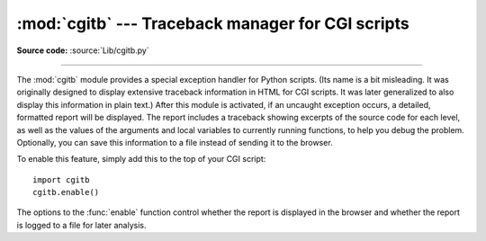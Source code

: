 :mod:`cgitb` --- Traceback manager for CGI scripts
==================================================

.. module:: cgitb
   :synopsis: Configurable traceback handler for CGI scripts.

.. moduleauthor:: Ka-Ping Yee <ping@lfw.org>
.. sectionauthor:: Fred L. Drake, Jr. <fdrake@acm.org>

**Source code:** :source:`Lib/cgitb.py`

.. index::
   single: CGI; exceptions
   single: CGI; tracebacks
   single: exceptions; in CGI scripts
   single: tracebacks; in CGI scripts

--------------

The :mod:`cgitb` module provides a special exception handler for Python scripts.
(Its name is a bit misleading.  It was originally designed to display extensive
traceback information in HTML for CGI scripts.  It was later generalized to also
display this information in plain text.)  After this module is activated, if an
uncaught exception occurs, a detailed, formatted report will be displayed.  The
report includes a traceback showing excerpts of the source code for each level,
as well as the values of the arguments and local variables to currently running
functions, to help you debug the problem.  Optionally, you can save this
information to a file instead of sending it to the browser.

To enable this feature, simply add this to the top of your CGI script::

   import cgitb
   cgitb.enable()

The options to the :func:`enable` function control whether the report is
displayed in the browser and whether the report is logged to a file for later
analysis.


.. function:: enable(display=1, logdir=None, context=5, format="html")

   .. index:: single: excepthook() (in module sys)

   This function causes the :mod:`cgitb` module to take over the interpreter's
   default handling for exceptions by setting the value of
   :attr:`sys.excepthook`.

   The optional argument *display* defaults to ``1`` and can be set to ``0``
   to suppress sending the traceback to the browser. A message single line
   message declaring that "A problem has occurred ..." will continue to be
   generated.

   If the argument *logdir* is present, the traceback reports are written to
   files.  The value of *logdir* should be a directory where these files will
   be placed.

   The optional argument *context* is the number of lines of context to
   display around the current line of source code in the traceback; this
   defaults to ``5``.

   If the optional argument *format* is ``"html"``, the output is formatted as
   HTML.  Any other value forces plain text output. The default value is
   ``"html"``.


.. function:: text(info, context=5)

   This function handles the exception described by *info* (a 3-tuple containing
   the result of :func:`sys.exc_info`), formatting its traceback as text and
   returning the result as a string. The optional argument *context* is the
   number of lines of context to display around the current line of source code
   in the traceback; this defaults to ``5``.


.. function:: html(info, context=5)

   This function handles the exception described by *info* (a 3-tuple containing
   the result of :func:`sys.exc_info`), formatting its traceback as HTML and
   returning the result as a string. The optional argument *context* is the
   number of lines of context to display around the current line of source code
   in the traceback; this defaults to ``5``.


.. function:: handler(info=None)

   This function handles an exception using the default settings (that is, show a
   report in the browser, but don't log to a file). This can be used when you've
   caught an exception and want to report it using :mod:`cgitb`.  The optional
   *info* argument should be a 3-tuple containing an exception type, exception
   value, and traceback object, exactly like the tuple returned by
   :func:`sys.exc_info`.  If the *info* argument is not supplied, the current
   exception is obtained from :func:`sys.exc_info`.

